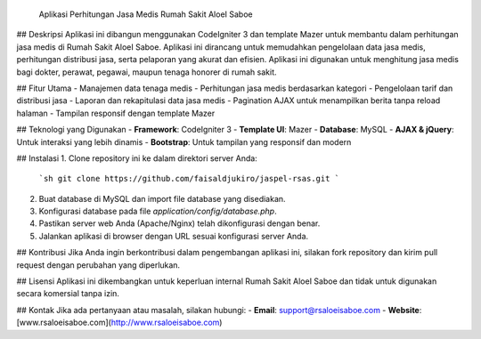  Aplikasi Perhitungan Jasa Medis Rumah Sakit AloeI Saboe

## Deskripsi
Aplikasi ini dibangun menggunakan CodeIgniter 3 dan template Mazer untuk membantu dalam perhitungan jasa medis di Rumah Sakit AloeI Saboe. Aplikasi ini dirancang untuk memudahkan pengelolaan data jasa medis, perhitungan distribusi jasa, serta pelaporan yang akurat dan efisien. Aplikasi ini digunakan untuk menghitung jasa medis bagi dokter, perawat, pegawai, maupun tenaga honorer di rumah sakit.

## Fitur Utama
- Manajemen data tenaga medis
- Perhitungan jasa medis berdasarkan kategori
- Pengelolaan tarif dan distribusi jasa
- Laporan dan rekapitulasi data jasa medis
- Pagination AJAX untuk menampilkan berita tanpa reload halaman
- Tampilan responsif dengan template Mazer

## Teknologi yang Digunakan
- **Framework**: CodeIgniter 3
- **Template UI**: Mazer
- **Database**: MySQL
- **AJAX & jQuery**: Untuk interaksi yang lebih dinamis
- **Bootstrap**: Untuk tampilan yang responsif dan modern

## Instalasi
1. Clone repository ini ke dalam direktori server Anda:
   ```sh
   git clone https://github.com/faisaldjukiro/jaspel-rsas.git
   ```
2. Buat database di MySQL dan import file database yang disediakan.
3. Konfigurasi database pada file `application/config/database.php`.
4. Pastikan server web Anda (Apache/Nginx) telah dikonfigurasi dengan benar.
5. Jalankan aplikasi di browser dengan URL sesuai konfigurasi server Anda.

## Kontribusi
Jika Anda ingin berkontribusi dalam pengembangan aplikasi ini, silakan fork repository dan kirim pull request dengan perubahan yang diperlukan.

## Lisensi
Aplikasi ini dikembangkan untuk keperluan internal Rumah Sakit AloeI Saboe dan tidak untuk digunakan secara komersial tanpa izin.

## Kontak
Jika ada pertanyaan atau masalah, silakan hubungi:
- **Email**: support@rsaloeisaboe.com
- **Website**: [www.rsaloeisaboe.com](http://www.rsaloeisaboe.com)

